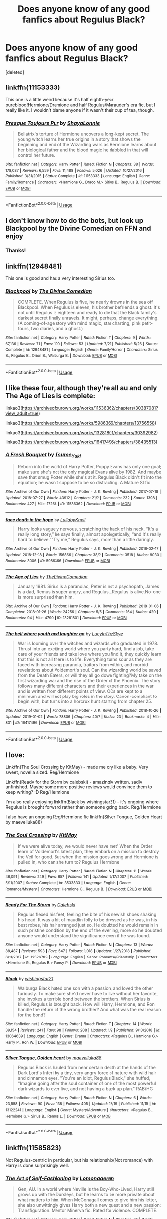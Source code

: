 #+TITLE: Does anyone know of any good fanfics about Regulus Black?

* Does anyone know of any good fanfics about Regulus Black?
:PROPERTIES:
:Score: 15
:DateUnix: 1546655296.0
:DateShort: 2019-Jan-05
:FlairText: Request
:END:
[deleted]


** linkffn(11153333)

This one is a little weird because it's half eighth-year pureblood!Hermione/Dramione and half Regulus/Marauder's era fic, but I really like it. I wouldn't blame anyone if it wasn't their cup of tea, though.
:PROPERTIES:
:Author: LillySteam44
:Score: 9
:DateUnix: 1546659495.0
:DateShort: 2019-Jan-05
:END:

*** [[https://www.fanfiction.net/s/11153333/1/][*/Presque Toujours Pur/*]] by [[https://www.fanfiction.net/u/5869599/ShayaLonnie][/ShayaLonnie/]]

#+begin_quote
  Bellatrix's torture of Hermione uncovers a long-kept secret. The young witch learns her true origins in a story that shows the beginning and end of the Wizarding wars as Hermione learns about her biological father and the blood magic he dabbled in that will control her future.
#+end_quote

^{/Site/:} ^{fanfiction.net} ^{*|*} ^{/Category/:} ^{Harry} ^{Potter} ^{*|*} ^{/Rated/:} ^{Fiction} ^{M} ^{*|*} ^{/Chapters/:} ^{38} ^{*|*} ^{/Words/:} ^{178,037} ^{*|*} ^{/Reviews/:} ^{6,559} ^{*|*} ^{/Favs/:} ^{11,488} ^{*|*} ^{/Follows/:} ^{5,026} ^{*|*} ^{/Updated/:} ^{10/27/2016} ^{*|*} ^{/Published/:} ^{3/31/2015} ^{*|*} ^{/Status/:} ^{Complete} ^{*|*} ^{/id/:} ^{11153333} ^{*|*} ^{/Language/:} ^{English} ^{*|*} ^{/Genre/:} ^{Family/Romance} ^{*|*} ^{/Characters/:} ^{<Hermione} ^{G.,} ^{Draco} ^{M.>} ^{Sirius} ^{B.,} ^{Regulus} ^{B.} ^{*|*} ^{/Download/:} ^{[[http://www.ff2ebook.com/old/ffn-bot/index.php?id=11153333&source=ff&filetype=epub][EPUB]]} ^{or} ^{[[http://www.ff2ebook.com/old/ffn-bot/index.php?id=11153333&source=ff&filetype=mobi][MOBI]]}

--------------

*FanfictionBot*^{2.0.0-beta} | [[https://github.com/tusing/reddit-ffn-bot/wiki/Usage][Usage]]
:PROPERTIES:
:Author: FanfictionBot
:Score: 4
:DateUnix: 1546659520.0
:DateShort: 2019-Jan-05
:END:


** I don't know how to do the bots, but look up Blackpool by the Divine Comedian on FFN and enjoy
:PROPERTIES:
:Author: darlingdaaaarling
:Score: 5
:DateUnix: 1546656266.0
:DateShort: 2019-Jan-05
:END:

*** Thanks!
:PROPERTIES:
:Author: KaliyahAchlys
:Score: 1
:DateUnix: 1546656306.0
:DateShort: 2019-Jan-05
:END:


** linkffn(12948481)

This one is good and has a very interesting Sirius too.
:PROPERTIES:
:Score: 5
:DateUnix: 1546668529.0
:DateShort: 2019-Jan-05
:END:

*** [[https://www.fanfiction.net/s/12948481/1/][*/Blackpool/*]] by [[https://www.fanfiction.net/u/45537/The-Divine-Comedian][/The Divine Comedian/]]

#+begin_quote
  COMPLETE. When Regulus is five, he nearly drowns in the sea off Blackpool. When Regulus is eleven, his brother befriends a ghost. It's not until Regulus is eighteen and ready to die that the Black family's darkest secret finally unravels. It might, perhaps, change everything. (A coming-of-age story with mind magic, star charting, pink petit-fours, two diaries, and a ghost.)
#+end_quote

^{/Site/:} ^{fanfiction.net} ^{*|*} ^{/Category/:} ^{Harry} ^{Potter} ^{*|*} ^{/Rated/:} ^{Fiction} ^{T} ^{*|*} ^{/Chapters/:} ^{9} ^{*|*} ^{/Words/:} ^{67,136} ^{*|*} ^{/Reviews/:} ^{71} ^{*|*} ^{/Favs/:} ^{100} ^{*|*} ^{/Follows/:} ^{53} ^{*|*} ^{/Updated/:} ^{7/21} ^{*|*} ^{/Published/:} ^{5/26} ^{*|*} ^{/Status/:} ^{Complete} ^{*|*} ^{/id/:} ^{12948481} ^{*|*} ^{/Language/:} ^{English} ^{*|*} ^{/Genre/:} ^{Family/Horror} ^{*|*} ^{/Characters/:} ^{Sirius} ^{B.,} ^{Regulus} ^{B.,} ^{Orion} ^{B.,} ^{Walburga} ^{B.} ^{*|*} ^{/Download/:} ^{[[http://www.ff2ebook.com/old/ffn-bot/index.php?id=12948481&source=ff&filetype=epub][EPUB]]} ^{or} ^{[[http://www.ff2ebook.com/old/ffn-bot/index.php?id=12948481&source=ff&filetype=mobi][MOBI]]}

--------------

*FanfictionBot*^{2.0.0-beta} | [[https://github.com/tusing/reddit-ffn-bot/wiki/Usage][Usage]]
:PROPERTIES:
:Author: FanfictionBot
:Score: 2
:DateUnix: 1546668600.0
:DateShort: 2019-Jan-05
:END:


** I like these four, although they're all au and only The Age of Lies is complete:

linkao3([[https://archiveofourown.org/works/11536362/chapters/30387081?view_adult=true]])

linkao3([[https://archiveofourown.org/works/5986366/chapters/13756558]])

linkao3([[https://archiveofourown.org/works/13281801/chapters/30392982]])

linkao3([[https://archiveofourown.org/works/16417496/chapters/38435513]])
:PROPERTIES:
:Author: nirvanarchy
:Score: 4
:DateUnix: 1546687763.0
:DateShort: 2019-Jan-05
:END:

*** [[https://archiveofourown.org/works/11536362][*/A Fresh Bouquet/*]] by [[https://www.archiveofourown.org/users/Tsume_Yuki/pseuds/Tsume_Yuki][/Tsume_Yuki/]]

#+begin_quote
  Reborn into the world of Harry Potter, Poppy Evans has only one goal; make sure she's not the only magical Evans alive by 1982. And maybe save that smug Potter while she's at it. Regulus Black didn't fit into the equation; he wasn't suppose to be so distracting. A Mature SI fic
#+end_quote

^{/Site/:} ^{Archive} ^{of} ^{Our} ^{Own} ^{*|*} ^{/Fandom/:} ^{Harry} ^{Potter} ^{-} ^{J.} ^{K.} ^{Rowling} ^{*|*} ^{/Published/:} ^{2017-07-18} ^{*|*} ^{/Updated/:} ^{2018-07-27} ^{*|*} ^{/Words/:} ^{43912} ^{*|*} ^{/Chapters/:} ^{21/?} ^{*|*} ^{/Comments/:} ^{232} ^{*|*} ^{/Kudos/:} ^{1398} ^{*|*} ^{/Bookmarks/:} ^{427} ^{*|*} ^{/Hits/:} ^{17266} ^{*|*} ^{/ID/:} ^{11536362} ^{*|*} ^{/Download/:} ^{[[https://archiveofourown.org/downloads/Ts/Tsume_Yuki/11536362/A%20Fresh%20Bouquet.epub?updated_at=1541733933][EPUB]]} ^{or} ^{[[https://archiveofourown.org/downloads/Ts/Tsume_Yuki/11536362/A%20Fresh%20Bouquet.mobi?updated_at=1541733933][MOBI]]}

--------------

[[https://archiveofourown.org/works/5986366][*/face death in the hope/*]] by [[https://www.archiveofourown.org/users/LullabyKnell/pseuds/LullabyKnell][/LullabyKnell/]]

#+begin_quote
  Harry looks vaguely nervous, scratching the back of his neck. “It's a really long story,” he says finally, almost apologetically, “and it's really hard to believe.”“Try me,” Regulus says, more than a little daringly.
#+end_quote

^{/Site/:} ^{Archive} ^{of} ^{Our} ^{Own} ^{*|*} ^{/Fandom/:} ^{Harry} ^{Potter} ^{-} ^{J.} ^{K.} ^{Rowling} ^{*|*} ^{/Published/:} ^{2016-02-17} ^{*|*} ^{/Updated/:} ^{2018-12-18} ^{*|*} ^{/Words/:} ^{156866} ^{*|*} ^{/Chapters/:} ^{38/?} ^{*|*} ^{/Comments/:} ^{3518} ^{*|*} ^{/Kudos/:} ^{9030} ^{*|*} ^{/Bookmarks/:} ^{3006} ^{*|*} ^{/ID/:} ^{5986366} ^{*|*} ^{/Download/:} ^{[[https://archiveofourown.org/downloads/Lu/LullabyKnell/5986366/face%20death%20in%20the%20hope.epub?updated_at=1546228910][EPUB]]} ^{or} ^{[[https://archiveofourown.org/downloads/Lu/LullabyKnell/5986366/face%20death%20in%20the%20hope.mobi?updated_at=1546228910][MOBI]]}

--------------

[[https://archiveofourown.org/works/13281801][*/The Age of Lies/*]] by [[https://www.archiveofourown.org/users/TheDivineComedian/pseuds/TheDivineComedian][/TheDivineComedian/]]

#+begin_quote
  January 1981. Sirius is a paranoiac, Peter is not a psychopath, James is a dad, Remus is super angry, and Regulus...Regulus is alive.No-one is more surprised than him.
#+end_quote

^{/Site/:} ^{Archive} ^{of} ^{Our} ^{Own} ^{*|*} ^{/Fandom/:} ^{Harry} ^{Potter} ^{-} ^{J.} ^{K.} ^{Rowling} ^{*|*} ^{/Published/:} ^{2018-01-06} ^{*|*} ^{/Completed/:} ^{2018-01-26} ^{*|*} ^{/Words/:} ^{24256} ^{*|*} ^{/Chapters/:} ^{5/5} ^{*|*} ^{/Comments/:} ^{164} ^{*|*} ^{/Kudos/:} ^{420} ^{*|*} ^{/Bookmarks/:} ^{94} ^{*|*} ^{/Hits/:} ^{4790} ^{*|*} ^{/ID/:} ^{13281801} ^{*|*} ^{/Download/:} ^{[[https://archiveofourown.org/downloads/Th/TheDivineComedian/13281801/The%20Age%20of%20Lies.epub?updated_at=1538432242][EPUB]]} ^{or} ^{[[https://archiveofourown.org/downloads/Th/TheDivineComedian/13281801/The%20Age%20of%20Lies.mobi?updated_at=1538432242][MOBI]]}

--------------

[[https://archiveofourown.org/works/16417496][*/The hell where youth and laughter go/*]] by [[https://www.archiveofourown.org/users/LucyInTheSkye/pseuds/LucyInTheSkye][/LucyInTheSkye/]]

#+begin_quote
  War is looming over the witches and wizards who graduated in 1978. Thrust into an exciting world where you party hard, find a job, take care of your friends and take love where you find it, they quickly learn that this is not all there is to life. Everything turns sour as they are faced with increasing paranoia, traitors from within, and morbid revelations about Voldemort's soul. Can the wizarding world be saved from the Death Eaters, or will they all go down fighting?My take on the first wizarding war and the rise of the Order of the Phoenix. The story follows many different characters and their experiences in the war and is written from different points of view. OCs are kept to a minimum and will not play big roles in the story. Canon-compliant to begin with, but turns into a horcrux hunt starting from chapter 25.
#+end_quote

^{/Site/:} ^{Archive} ^{of} ^{Our} ^{Own} ^{*|*} ^{/Fandom/:} ^{Harry} ^{Potter} ^{-} ^{J.} ^{K.} ^{Rowling} ^{*|*} ^{/Published/:} ^{2018-10-26} ^{*|*} ^{/Updated/:} ^{2019-01-02} ^{*|*} ^{/Words/:} ^{78806} ^{*|*} ^{/Chapters/:} ^{40/?} ^{*|*} ^{/Kudos/:} ^{23} ^{*|*} ^{/Bookmarks/:} ^{4} ^{*|*} ^{/Hits/:} ^{831} ^{*|*} ^{/ID/:} ^{16417496} ^{*|*} ^{/Download/:} ^{[[https://archiveofourown.org/downloads/Lu/LucyInTheSkye/16417496/The%20hell%20where%20youth%20and.epub?updated_at=1546467623][EPUB]]} ^{or} ^{[[https://archiveofourown.org/downloads/Lu/LucyInTheSkye/16417496/The%20hell%20where%20youth%20and.mobi?updated_at=1546467623][MOBI]]}

--------------

*FanfictionBot*^{2.0.0-beta} | [[https://github.com/tusing/reddit-ffn-bot/wiki/Usage][Usage]]
:PROPERTIES:
:Author: FanfictionBot
:Score: 2
:DateUnix: 1546687824.0
:DateShort: 2019-Jan-05
:END:


** I love:

Linkffn(The Soul Crossing by KitMay) - made me cry like a baby. Very sweet, novella sized. Reg/Hermione

Linkffn(Ready for the Storm by calebski) - amazingly written, sadly unfinished. Maybe some more positive reviews would convince them to keep writing? :D Reg/Hermione

I'm also really enjoying linkffn(Black by wishingstar21) - it's ongoing where Regulus is brought forward rather than someone going back. Reg/Hermione

I also have an ongoing Reg/Hermione fic linkffn(Silver Tongue, Golden Heart by maeveiluka88)
:PROPERTIES:
:Author: alycat8
:Score: 4
:DateUnix: 1546909054.0
:DateShort: 2019-Jan-08
:END:

*** [[https://www.fanfiction.net/s/3533833/1/][*/The Soul Crossing/*]] by [[https://www.fanfiction.net/u/905838/KitMay][/KitMay/]]

#+begin_quote
  If we were alive today, we would never have met' When the Order learn of Voldemort's latest plan, they embark on a mission to destroy the Veil for good. But when the mission goes wrong and Hermione is pulled in, who can she turn to? Regulus Hermione
#+end_quote

^{/Site/:} ^{fanfiction.net} ^{*|*} ^{/Category/:} ^{Harry} ^{Potter} ^{*|*} ^{/Rated/:} ^{Fiction} ^{M} ^{*|*} ^{/Chapters/:} ^{11} ^{*|*} ^{/Words/:} ^{46,091} ^{*|*} ^{/Reviews/:} ^{249} ^{*|*} ^{/Favs/:} ^{657} ^{*|*} ^{/Follows/:} ^{141} ^{*|*} ^{/Updated/:} ^{7/17/2007} ^{*|*} ^{/Published/:} ^{5/11/2007} ^{*|*} ^{/Status/:} ^{Complete} ^{*|*} ^{/id/:} ^{3533833} ^{*|*} ^{/Language/:} ^{English} ^{*|*} ^{/Genre/:} ^{Romance/Mystery} ^{*|*} ^{/Characters/:} ^{Hermione} ^{G.,} ^{Regulus} ^{B.} ^{*|*} ^{/Download/:} ^{[[http://www.ff2ebook.com/old/ffn-bot/index.php?id=3533833&source=ff&filetype=epub][EPUB]]} ^{or} ^{[[http://www.ff2ebook.com/old/ffn-bot/index.php?id=3533833&source=ff&filetype=mobi][MOBI]]}

--------------

[[https://www.fanfiction.net/s/12526783/1/][*/Ready For The Storm/*]] by [[https://www.fanfiction.net/u/6753605/Calebski][/Calebski/]]

#+begin_quote
  Regulus flexed his feet, feeling the bite of his newish shoes shaking his head. It was a bit of maudlin folly to be dressed as he was, in his best robes, his hair arranged just so. He doubted he would remain in such pristine condition by the end of the evening, more so he doubted anyone would understand the significance even if he was found.
#+end_quote

^{/Site/:} ^{fanfiction.net} ^{*|*} ^{/Category/:} ^{Harry} ^{Potter} ^{*|*} ^{/Rated/:} ^{Fiction} ^{M} ^{*|*} ^{/Chapters/:} ^{13} ^{*|*} ^{/Words/:} ^{88,487} ^{*|*} ^{/Reviews/:} ^{593} ^{*|*} ^{/Favs/:} ^{547} ^{*|*} ^{/Follows/:} ^{1,018} ^{*|*} ^{/Updated/:} ^{1/27/2018} ^{*|*} ^{/Published/:} ^{6/11/2017} ^{*|*} ^{/id/:} ^{12526783} ^{*|*} ^{/Language/:} ^{English} ^{*|*} ^{/Genre/:} ^{Romance/Friendship} ^{*|*} ^{/Characters/:} ^{<Hermione} ^{G.,} ^{Regulus} ^{B.>} ^{Pansy} ^{P.} ^{*|*} ^{/Download/:} ^{[[http://www.ff2ebook.com/old/ffn-bot/index.php?id=12526783&source=ff&filetype=epub][EPUB]]} ^{or} ^{[[http://www.ff2ebook.com/old/ffn-bot/index.php?id=12526783&source=ff&filetype=mobi][MOBI]]}

--------------

[[https://www.fanfiction.net/s/13064639/1/][*/Black/*]] by [[https://www.fanfiction.net/u/9059141/wishingstar21][/wishingstar21/]]

#+begin_quote
  Walburga Black hated one son with a passion, and loved the other furiously. To make sure she'd never have to live without her favorite, she invokes a terrible bond between the brothers. When Sirius is killed, Regulus is brought back. How will Harry, Hermione, and Ron handle the return of the wrong brother? And what was the real reason for the bond?
#+end_quote

^{/Site/:} ^{fanfiction.net} ^{*|*} ^{/Category/:} ^{Harry} ^{Potter} ^{*|*} ^{/Rated/:} ^{Fiction} ^{T} ^{*|*} ^{/Chapters/:} ^{14} ^{*|*} ^{/Words/:} ^{39,154} ^{*|*} ^{/Reviews/:} ^{241} ^{*|*} ^{/Favs/:} ^{98} ^{*|*} ^{/Follows/:} ^{208} ^{*|*} ^{/Updated/:} ^{1/2} ^{*|*} ^{/Published/:} ^{9/13/2018} ^{*|*} ^{/id/:} ^{13064639} ^{*|*} ^{/Language/:} ^{English} ^{*|*} ^{/Genre/:} ^{Drama} ^{*|*} ^{/Characters/:} ^{<Regulus} ^{B.,} ^{Hermione} ^{G.>} ^{Harry} ^{P.,} ^{Ron} ^{W.} ^{*|*} ^{/Download/:} ^{[[http://www.ff2ebook.com/old/ffn-bot/index.php?id=13064639&source=ff&filetype=epub][EPUB]]} ^{or} ^{[[http://www.ff2ebook.com/old/ffn-bot/index.php?id=13064639&source=ff&filetype=mobi][MOBI]]}

--------------

[[https://www.fanfiction.net/s/13122241/1/][*/Silver Tongue, Golden Heart/*]] by [[https://www.fanfiction.net/u/8049286/maeveiluka88][/maeveiluka88/]]

#+begin_quote
  Regulus Black is hauled from near certain death at the hands of the Dark Lord's Inferi by a tiny, very angry force of nature with wild hair and cinnamon eyes. "You're an idiot, Regulus Black," she huffed, "Imagine going after the soul container of one of the most powerful dark wizards to ever live, and not having a back up plan." RAB/HG
#+end_quote

^{/Site/:} ^{fanfiction.net} ^{*|*} ^{/Category/:} ^{Harry} ^{Potter} ^{*|*} ^{/Rated/:} ^{Fiction} ^{M} ^{*|*} ^{/Chapters/:} ^{6} ^{*|*} ^{/Words/:} ^{23,558} ^{*|*} ^{/Reviews/:} ^{90} ^{*|*} ^{/Favs/:} ^{138} ^{*|*} ^{/Follows/:} ^{405} ^{*|*} ^{/Updated/:} ^{12/19} ^{*|*} ^{/Published/:} ^{11/15} ^{*|*} ^{/id/:} ^{13122241} ^{*|*} ^{/Language/:} ^{English} ^{*|*} ^{/Genre/:} ^{Mystery/Adventure} ^{*|*} ^{/Characters/:} ^{<Regulus} ^{B.,} ^{Hermione} ^{G.>} ^{Sirius} ^{B.,} ^{Remus} ^{L.} ^{*|*} ^{/Download/:} ^{[[http://www.ff2ebook.com/old/ffn-bot/index.php?id=13122241&source=ff&filetype=epub][EPUB]]} ^{or} ^{[[http://www.ff2ebook.com/old/ffn-bot/index.php?id=13122241&source=ff&filetype=mobi][MOBI]]}

--------------

*FanfictionBot*^{2.0.0-beta} | [[https://github.com/tusing/reddit-ffn-bot/wiki/Usage][Usage]]
:PROPERTIES:
:Author: FanfictionBot
:Score: 1
:DateUnix: 1546909104.0
:DateShort: 2019-Jan-08
:END:


** linkffn(11585823)

Not Regulus-centric in particular, but his relationship(Not romance) with Harry is done surprisingly well.
:PROPERTIES:
:Author: barcastaff
:Score: 3
:DateUnix: 1546666276.0
:DateShort: 2019-Jan-05
:END:

*** [[https://www.fanfiction.net/s/11585823/1/][*/The Art of Self-Fashioning/*]] by [[https://www.fanfiction.net/u/1265079/Lomonaaeren][/Lomonaaeren/]]

#+begin_quote
  Gen, AU. In a world where Neville is the Boy-Who-Lived, Harry still grows up with the Dursleys, but he learns to be more private about what matters to him. When McGonagall comes to give him his letter, she also unwittingly gives Harry both a new quest and a new passion: Transfiguration. Mentor Minerva fic. Rated for violence. COMPLETE.
#+end_quote

^{/Site/:} ^{fanfiction.net} ^{*|*} ^{/Category/:} ^{Harry} ^{Potter} ^{*|*} ^{/Rated/:} ^{Fiction} ^{M} ^{*|*} ^{/Chapters/:} ^{65} ^{*|*} ^{/Words/:} ^{293,426} ^{*|*} ^{/Reviews/:} ^{2,548} ^{*|*} ^{/Favs/:} ^{5,071} ^{*|*} ^{/Follows/:} ^{4,896} ^{*|*} ^{/Updated/:} ^{7/27/2017} ^{*|*} ^{/Published/:} ^{10/29/2015} ^{*|*} ^{/Status/:} ^{Complete} ^{*|*} ^{/id/:} ^{11585823} ^{*|*} ^{/Language/:} ^{English} ^{*|*} ^{/Genre/:} ^{Adventure/Drama} ^{*|*} ^{/Characters/:} ^{Harry} ^{P.,} ^{Minerva} ^{M.} ^{*|*} ^{/Download/:} ^{[[http://www.ff2ebook.com/old/ffn-bot/index.php?id=11585823&source=ff&filetype=epub][EPUB]]} ^{or} ^{[[http://www.ff2ebook.com/old/ffn-bot/index.php?id=11585823&source=ff&filetype=mobi][MOBI]]}

--------------

*FanfictionBot*^{2.0.0-beta} | [[https://github.com/tusing/reddit-ffn-bot/wiki/Usage][Usage]]
:PROPERTIES:
:Author: FanfictionBot
:Score: 2
:DateUnix: 1546666293.0
:DateShort: 2019-Jan-05
:END:


** [[https://archiveofourown.org/works/12224847/chapters/27770244]]

[[https://archiveofourown.org/works/13671510]]

I don't have time to give commentary but these are both good.
:PROPERTIES:
:Author: miraculousmarauder
:Score: 2
:DateUnix: 1546655946.0
:DateShort: 2019-Jan-05
:END:

*** Thank you!
:PROPERTIES:
:Author: KaliyahAchlys
:Score: 1
:DateUnix: 1546655964.0
:DateShort: 2019-Jan-05
:END:


** linkao3([[https://archiveofourown.org/works/13552503/chapters/31096425]])

A large cast of characters, including a fascinatingly complex Regulus.
:PROPERTIES:
:Author: MTheLoud
:Score: 2
:DateUnix: 1546657185.0
:DateShort: 2019-Jan-05
:END:

*** [[https://archiveofourown.org/works/13552503][*/Tangled Strings and Technicalities/*]] by [[https://www.archiveofourown.org/users/tabbycat/pseuds/tabbycat][/tabbycat/]]

#+begin_quote
  **Nominated for Best Sirius Black, Best Non-Marauder (for Regulus Black) and Best Drama/Angst in the 2018 Marauder Medal awards!**Welcome to the past. An unlikely series of events causes Sirius Black, Hermione Granger, Ginny Weasley and Luna Lovegood to arrive in 1978. The wizarding world is in all-out war. Regulus Black sits poised to take the Dark Mark. Remus Lupin joins the Order.All of them have to negotiate a world of danger, death and destruction.Can they change the fates of the ones they love? Can they save themselves?
#+end_quote

^{/Site/:} ^{Archive} ^{of} ^{Our} ^{Own} ^{*|*} ^{/Fandom/:} ^{Harry} ^{Potter} ^{-} ^{J.} ^{K.} ^{Rowling} ^{*|*} ^{/Published/:} ^{2018-02-02} ^{*|*} ^{/Updated/:} ^{2019-01-04} ^{*|*} ^{/Words/:} ^{318322} ^{*|*} ^{/Chapters/:} ^{55/?} ^{*|*} ^{/Comments/:} ^{397} ^{*|*} ^{/Kudos/:} ^{259} ^{*|*} ^{/Bookmarks/:} ^{53} ^{*|*} ^{/Hits/:} ^{9013} ^{*|*} ^{/ID/:} ^{13552503} ^{*|*} ^{/Download/:} ^{[[https://archiveofourown.org/downloads/ta/tabbycat/13552503/Tangled%20Strings%20and%20Technicalities.epub?updated_at=1546616753][EPUB]]} ^{or} ^{[[https://archiveofourown.org/downloads/ta/tabbycat/13552503/Tangled%20Strings%20and%20Technicalities.mobi?updated_at=1546616753][MOBI]]}

--------------

*FanfictionBot*^{2.0.0-beta} | [[https://github.com/tusing/reddit-ffn-bot/wiki/Usage][Usage]]
:PROPERTIES:
:Author: FanfictionBot
:Score: 2
:DateUnix: 1546657213.0
:DateShort: 2019-Jan-05
:END:


** [[https://archiveofourown.org/series/1036611]]
:PROPERTIES:
:Author: Prettyglasssink
:Score: 2
:DateUnix: 1546658944.0
:DateShort: 2019-Jan-05
:END:


** Harry Potter and the Prince of Slytherin

linkffn(11191235)

Regulus's name doesn't make an appearance until chapter 78, but he becomes a major character, and I really liked how he was portrayed in this fiction. He escaped from Voldemort once he found out that Voldemort made a Horcrux, and after chapter 78, he and Lucius Malfoy help Harry destroy Voldemort's horcrux.
:PROPERTIES:
:Author: TheJayEye
:Score: 2
:DateUnix: 1546678264.0
:DateShort: 2019-Jan-05
:END:

*** [[https://www.fanfiction.net/s/11191235/1/][*/Harry Potter and the Prince of Slytherin/*]] by [[https://www.fanfiction.net/u/4788805/The-Sinister-Man][/The Sinister Man/]]

#+begin_quote
  Harry Potter was Sorted into Slytherin after a crappy childhood. His brother Jim is believed to be the BWL. Think you know this story? Think again. Year Three (Harry Potter and the Death Eater Menace) starts on 9/1/16. NO romantic pairings prior to Fourth Year. Basically good Dumbledore and Weasleys. Limited bashing (mainly of James).
#+end_quote

^{/Site/:} ^{fanfiction.net} ^{*|*} ^{/Category/:} ^{Harry} ^{Potter} ^{*|*} ^{/Rated/:} ^{Fiction} ^{T} ^{*|*} ^{/Chapters/:} ^{108} ^{*|*} ^{/Words/:} ^{738,486} ^{*|*} ^{/Reviews/:} ^{10,317} ^{*|*} ^{/Favs/:} ^{9,549} ^{*|*} ^{/Follows/:} ^{11,105} ^{*|*} ^{/Updated/:} ^{11/28} ^{*|*} ^{/Published/:} ^{4/17/2015} ^{*|*} ^{/id/:} ^{11191235} ^{*|*} ^{/Language/:} ^{English} ^{*|*} ^{/Genre/:} ^{Adventure/Mystery} ^{*|*} ^{/Characters/:} ^{Harry} ^{P.,} ^{Hermione} ^{G.,} ^{Neville} ^{L.,} ^{Theodore} ^{N.} ^{*|*} ^{/Download/:} ^{[[http://www.ff2ebook.com/old/ffn-bot/index.php?id=11191235&source=ff&filetype=epub][EPUB]]} ^{or} ^{[[http://www.ff2ebook.com/old/ffn-bot/index.php?id=11191235&source=ff&filetype=mobi][MOBI]]}

--------------

*FanfictionBot*^{2.0.0-beta} | [[https://github.com/tusing/reddit-ffn-bot/wiki/Usage][Usage]]
:PROPERTIES:
:Author: FanfictionBot
:Score: 2
:DateUnix: 1546678269.0
:DateShort: 2019-Jan-05
:END:


** linkffn(Oblivion by nautical paramour)
:PROPERTIES:
:Author: natus92
:Score: 2
:DateUnix: 1546692360.0
:DateShort: 2019-Jan-05
:END:

*** [[https://www.fanfiction.net/s/12747797/1/][*/Oblivion/*]] by [[https://www.fanfiction.net/u/1876812/Nautical-Paramour][/Nautical Paramour/]]

#+begin_quote
  Kreacher sends Hermione back in time with the hopes that she will save Regulus an destroy the locket. Hermione figures she will have an ally to help her destroy the other horcruxes, too. But, Regulus Black doesn't turn out to be anything like she expected he would. Regulus x Hermione. Time Travel. COMPLETE!
#+end_quote

^{/Site/:} ^{fanfiction.net} ^{*|*} ^{/Category/:} ^{Harry} ^{Potter} ^{*|*} ^{/Rated/:} ^{Fiction} ^{M} ^{*|*} ^{/Chapters/:} ^{50} ^{*|*} ^{/Words/:} ^{111,180} ^{*|*} ^{/Reviews/:} ^{2,649} ^{*|*} ^{/Favs/:} ^{1,811} ^{*|*} ^{/Follows/:} ^{1,527} ^{*|*} ^{/Updated/:} ^{5/6/2018} ^{*|*} ^{/Published/:} ^{12/4/2017} ^{*|*} ^{/Status/:} ^{Complete} ^{*|*} ^{/id/:} ^{12747797} ^{*|*} ^{/Language/:} ^{English} ^{*|*} ^{/Genre/:} ^{Drama/Romance} ^{*|*} ^{/Characters/:} ^{<Hermione} ^{G.,} ^{Regulus} ^{B.>} ^{Cassiopeia} ^{B.} ^{*|*} ^{/Download/:} ^{[[http://www.ff2ebook.com/old/ffn-bot/index.php?id=12747797&source=ff&filetype=epub][EPUB]]} ^{or} ^{[[http://www.ff2ebook.com/old/ffn-bot/index.php?id=12747797&source=ff&filetype=mobi][MOBI]]}

--------------

*FanfictionBot*^{2.0.0-beta} | [[https://github.com/tusing/reddit-ffn-bot/wiki/Usage][Usage]]
:PROPERTIES:
:Author: FanfictionBot
:Score: 3
:DateUnix: 1546692382.0
:DateShort: 2019-Jan-05
:END:


*** I've read this and it was one of my favourite fanfics ever!
:PROPERTIES:
:Author: KaliyahAchlys
:Score: 1
:DateUnix: 1546707027.0
:DateShort: 2019-Jan-05
:END:


*** What an interesting premise, I need to check this out - thanks!
:PROPERTIES:
:Author: darlingdaaaarling
:Score: 1
:DateUnix: 1546709765.0
:DateShort: 2019-Jan-05
:END:


** linkffn([[https://m.fanfiction.net/s/10610076/1/Time-to-Put-Your-Galleons-Where-Your-Mouth-Is]]) It is Master of Death Harry but really well done and I love it.

linkao3([[https://archiveofourown.org/works/5986366/chapters/13756558]]) Has already been recommended. It is my absolute favourite, because it has really well done characterizations.
:PROPERTIES:
:Author: ctml04
:Score: 2
:DateUnix: 1546695670.0
:DateShort: 2019-Jan-05
:END:

*** [[https://archiveofourown.org/works/5986366][*/face death in the hope/*]] by [[https://www.archiveofourown.org/users/LullabyKnell/pseuds/LullabyKnell][/LullabyKnell/]]

#+begin_quote
  Harry looks vaguely nervous, scratching the back of his neck. “It's a really long story,” he says finally, almost apologetically, “and it's really hard to believe.”“Try me,” Regulus says, more than a little daringly.
#+end_quote

^{/Site/:} ^{Archive} ^{of} ^{Our} ^{Own} ^{*|*} ^{/Fandom/:} ^{Harry} ^{Potter} ^{-} ^{J.} ^{K.} ^{Rowling} ^{*|*} ^{/Published/:} ^{2016-02-17} ^{*|*} ^{/Updated/:} ^{2018-12-18} ^{*|*} ^{/Words/:} ^{156866} ^{*|*} ^{/Chapters/:} ^{38/?} ^{*|*} ^{/Comments/:} ^{3518} ^{*|*} ^{/Kudos/:} ^{9030} ^{*|*} ^{/Bookmarks/:} ^{3006} ^{*|*} ^{/ID/:} ^{5986366} ^{*|*} ^{/Download/:} ^{[[https://archiveofourown.org/downloads/Lu/LullabyKnell/5986366/face%20death%20in%20the%20hope.epub?updated_at=1546228910][EPUB]]} ^{or} ^{[[https://archiveofourown.org/downloads/Lu/LullabyKnell/5986366/face%20death%20in%20the%20hope.mobi?updated_at=1546228910][MOBI]]}

--------------

[[https://www.fanfiction.net/s/10610076/1/][*/Time to Put Your Galleons Where Your Mouth Is/*]] by [[https://www.fanfiction.net/u/2221413/Tsume-Yuki][/Tsume Yuki/]]

#+begin_quote
  Harry had never been able to comprehend a sibling relationship before, but he always thought he'd be great at it. Until, as Master of Death, he's reborn one Turais Rigel Black, older brother to Sirius and Regulus. (Rebirth/time travel and Master of Death Harry)
#+end_quote

^{/Site/:} ^{fanfiction.net} ^{*|*} ^{/Category/:} ^{Harry} ^{Potter} ^{*|*} ^{/Rated/:} ^{Fiction} ^{T} ^{*|*} ^{/Chapters/:} ^{21} ^{*|*} ^{/Words/:} ^{46,303} ^{*|*} ^{/Reviews/:} ^{2,864} ^{*|*} ^{/Favs/:} ^{16,691} ^{*|*} ^{/Follows/:} ^{6,339} ^{*|*} ^{/Updated/:} ^{1/14/2015} ^{*|*} ^{/Published/:} ^{8/11/2014} ^{*|*} ^{/Status/:} ^{Complete} ^{*|*} ^{/id/:} ^{10610076} ^{*|*} ^{/Language/:} ^{English} ^{*|*} ^{/Genre/:} ^{Family/Adventure} ^{*|*} ^{/Characters/:} ^{Harry} ^{P.,} ^{Sirius} ^{B.,} ^{Regulus} ^{B.,} ^{Walburga} ^{B.} ^{*|*} ^{/Download/:} ^{[[http://www.ff2ebook.com/old/ffn-bot/index.php?id=10610076&source=ff&filetype=epub][EPUB]]} ^{or} ^{[[http://www.ff2ebook.com/old/ffn-bot/index.php?id=10610076&source=ff&filetype=mobi][MOBI]]}

--------------

*FanfictionBot*^{2.0.0-beta} | [[https://github.com/tusing/reddit-ffn-bot/wiki/Usage][Usage]]
:PROPERTIES:
:Author: FanfictionBot
:Score: 2
:DateUnix: 1546695684.0
:DateShort: 2019-Jan-05
:END:


** Linkffn(The Black Letters by evadnekapaneos)
:PROPERTIES:
:Author: afrose9797
:Score: 2
:DateUnix: 1546696205.0
:DateShort: 2019-Jan-05
:END:

*** [[https://www.fanfiction.net/s/12569387/1/][*/The Black Letters/*]] by [[https://www.fanfiction.net/u/8984647/evadnekapaneos][/evadnekapaneos/]]

#+begin_quote
  How comes Sirius knew of Regulus' change of heart when not even Kreacher did? Maybe from Regulus himself? A letter novella covering the last year in the short life of Regulus Black, revolving around the relationship between the two Black brothers. Canon-compliant. COMPLETE
#+end_quote

^{/Site/:} ^{fanfiction.net} ^{*|*} ^{/Category/:} ^{Harry} ^{Potter} ^{*|*} ^{/Rated/:} ^{Fiction} ^{T} ^{*|*} ^{/Chapters/:} ^{42} ^{*|*} ^{/Words/:} ^{16,935} ^{*|*} ^{/Reviews/:} ^{70} ^{*|*} ^{/Favs/:} ^{26} ^{*|*} ^{/Follows/:} ^{22} ^{*|*} ^{/Updated/:} ^{7/27} ^{*|*} ^{/Published/:} ^{7/12/2017} ^{*|*} ^{/Status/:} ^{Complete} ^{*|*} ^{/id/:} ^{12569387} ^{*|*} ^{/Language/:} ^{English} ^{*|*} ^{/Genre/:} ^{Tragedy/Family} ^{*|*} ^{/Characters/:} ^{Sirius} ^{B.,} ^{Regulus} ^{B.} ^{*|*} ^{/Download/:} ^{[[http://www.ff2ebook.com/old/ffn-bot/index.php?id=12569387&source=ff&filetype=epub][EPUB]]} ^{or} ^{[[http://www.ff2ebook.com/old/ffn-bot/index.php?id=12569387&source=ff&filetype=mobi][MOBI]]}

--------------

*FanfictionBot*^{2.0.0-beta} | [[https://github.com/tusing/reddit-ffn-bot/wiki/Usage][Usage]]
:PROPERTIES:
:Author: FanfictionBot
:Score: 2
:DateUnix: 1546696216.0
:DateShort: 2019-Jan-05
:END:


** I'm pretty sure I'm thinking of linkffn(Harry Potter and the Deus ex machina) - regulus didn't die in the lake, he survived, and spent the war fighting Voldemort.
:PROPERTIES:
:Author: Seeker0fTruth
:Score: 2
:DateUnix: 1546741326.0
:DateShort: 2019-Jan-06
:END:

*** [[https://www.fanfiction.net/s/8895954/1/][*/Harry Potter and the Deus Ex Machina/*]] by [[https://www.fanfiction.net/u/2410827/Karmic-Acumen][/Karmic Acumen/]]

#+begin_quote
  It was a normal day, until newly turned 8 year-old Harry Potter decided to make a wish upon the dog star (even though he'd almost never actually seen it) and set off something in the Unlabeled Room in the Department of Mysteries. Turns out Dumbledore was wrong. Again. It wasn't love that the Unspeakables were studying down there.
#+end_quote

^{/Site/:} ^{fanfiction.net} ^{*|*} ^{/Category/:} ^{Harry} ^{Potter} ^{*|*} ^{/Rated/:} ^{Fiction} ^{T} ^{*|*} ^{/Chapters/:} ^{22} ^{*|*} ^{/Words/:} ^{292,433} ^{*|*} ^{/Reviews/:} ^{1,045} ^{*|*} ^{/Favs/:} ^{3,287} ^{*|*} ^{/Follows/:} ^{1,798} ^{*|*} ^{/Updated/:} ^{12/22/2013} ^{*|*} ^{/Published/:} ^{1/10/2013} ^{*|*} ^{/Status/:} ^{Complete} ^{*|*} ^{/id/:} ^{8895954} ^{*|*} ^{/Language/:} ^{English} ^{*|*} ^{/Genre/:} ^{Adventure/Supernatural} ^{*|*} ^{/Characters/:} ^{Harry} ^{P.,} ^{Sirius} ^{B.,} ^{Regulus} ^{B.,} ^{Marius} ^{B.} ^{*|*} ^{/Download/:} ^{[[http://www.ff2ebook.com/old/ffn-bot/index.php?id=8895954&source=ff&filetype=epub][EPUB]]} ^{or} ^{[[http://www.ff2ebook.com/old/ffn-bot/index.php?id=8895954&source=ff&filetype=mobi][MOBI]]}

--------------

*FanfictionBot*^{2.0.0-beta} | [[https://github.com/tusing/reddit-ffn-bot/wiki/Usage][Usage]]
:PROPERTIES:
:Author: FanfictionBot
:Score: 2
:DateUnix: 1546741341.0
:DateShort: 2019-Jan-06
:END:


** Anything by tonberrys. Having been around the block for over a decade, her version is still my favourite.
:PROPERTIES:
:Author: kopikuchi
:Score: 2
:DateUnix: 1546780885.0
:DateShort: 2019-Jan-06
:END:


** linkffn(10764441) Doesnt sound like much but I deals with with Regulus having Death Eater friends while being on the "good" side, I liked it a lot
:PROPERTIES:
:Author: Zyuned
:Score: 1
:DateUnix: 1547246380.0
:DateShort: 2019-Jan-12
:END:

*** [[https://www.fanfiction.net/s/10764441/1/][*/Changing Sides/*]] by [[https://www.fanfiction.net/u/5010790/Jenkt5][/Jenkt5/]]

#+begin_quote
  Regulus makes a decision that leads him on an intended suicide mission into the cave. His survival prevents the prophecy from occurring. Eventual horcrux hunting. Begins canon compliant.
#+end_quote

^{/Site/:} ^{fanfiction.net} ^{*|*} ^{/Category/:} ^{Harry} ^{Potter} ^{*|*} ^{/Rated/:} ^{Fiction} ^{T} ^{*|*} ^{/Chapters/:} ^{69} ^{*|*} ^{/Words/:} ^{299,464} ^{*|*} ^{/Reviews/:} ^{475} ^{*|*} ^{/Favs/:} ^{251} ^{*|*} ^{/Follows/:} ^{303} ^{*|*} ^{/Updated/:} ^{8/29/2016} ^{*|*} ^{/Published/:} ^{10/17/2014} ^{*|*} ^{/id/:} ^{10764441} ^{*|*} ^{/Language/:} ^{English} ^{*|*} ^{/Genre/:} ^{Adventure} ^{*|*} ^{/Characters/:} ^{Sirius} ^{B.,} ^{Regulus} ^{B.,} ^{Evan} ^{R.} ^{*|*} ^{/Download/:} ^{[[http://www.ff2ebook.com/old/ffn-bot/index.php?id=10764441&source=ff&filetype=epub][EPUB]]} ^{or} ^{[[http://www.ff2ebook.com/old/ffn-bot/index.php?id=10764441&source=ff&filetype=mobi][MOBI]]}

--------------

*FanfictionBot*^{2.0.0-beta} | [[https://github.com/tusing/reddit-ffn-bot/wiki/Usage][Usage]]
:PROPERTIES:
:Author: FanfictionBot
:Score: 1
:DateUnix: 1547246407.0
:DateShort: 2019-Jan-12
:END:

